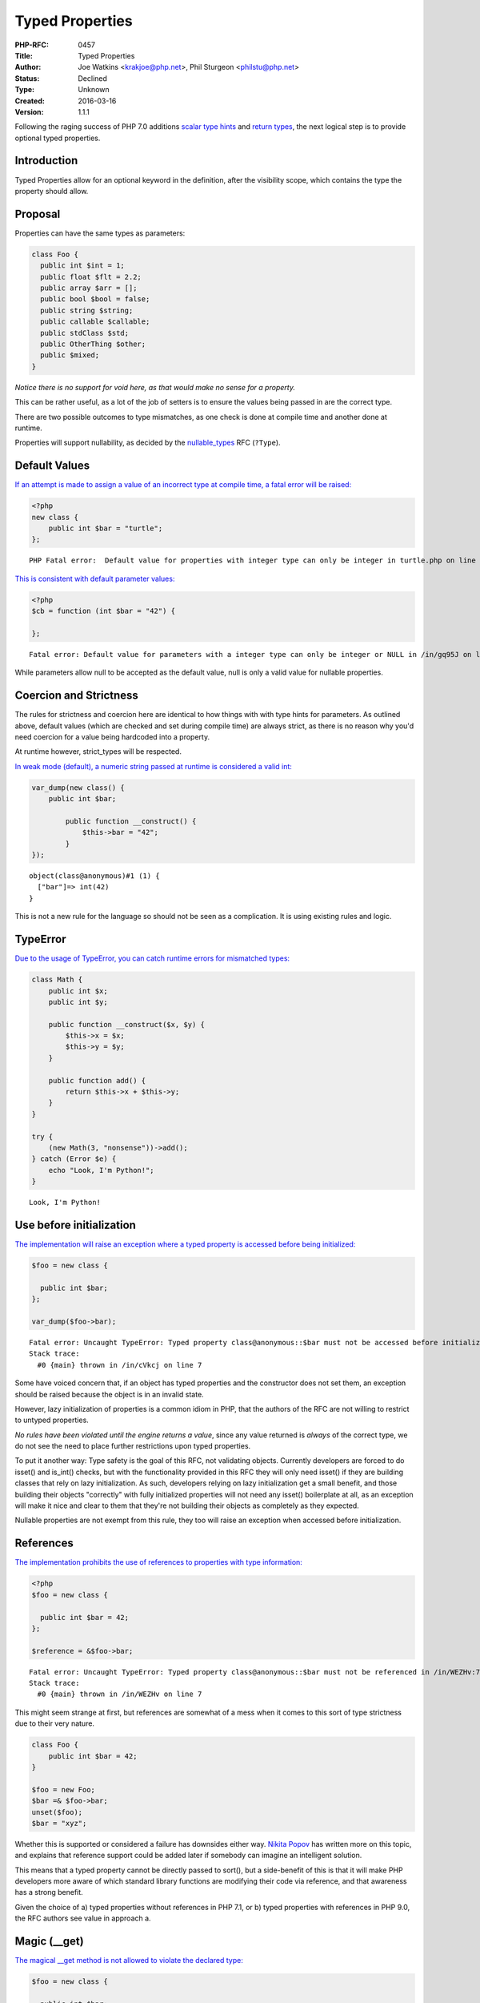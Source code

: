 Typed Properties
================

:PHP-RFC: 0457
:Title: Typed Properties
:Author: Joe Watkins <krakjoe@php.net>, Phil Sturgeon <philstu@php.net>
:Status: Declined
:Type: Unknown
:Created: 2016-03-16
:Version: 1.1.1

Following the raging success of PHP 7.0 additions `scalar type
hints <https://wiki.php.net/rfc/scalar_type_hints_v5>`__ and `return
types <https://wiki.php.net/rfc/return_types>`__, the next logical step
is to provide optional typed properties.

Introduction
------------

Typed Properties allow for an optional keyword in the definition, after
the visibility scope, which contains the type the property should allow.

Proposal
--------

Properties can have the same types as parameters:

.. code:: php

   class Foo {
     public int $int = 1;
     public float $flt = 2.2;
     public array $arr = [];
     public bool $bool = false;
     public string $string;
     public callable $callable;
     public stdClass $std;
     public OtherThing $other;
     public $mixed;
   }

*Notice there is no support for void here, as that would make no sense
for a property.*

This can be rather useful, as a lot of the job of setters is to ensure
the values being passed in are the correct type.

There are two possible outcomes to type mismatches, as one check is done
at compile time and another done at runtime.

Properties will support nullability, as decided by the
`nullable_types </rfc/nullable_types>`__ RFC (``?Type``).

Default Values
--------------

`If an attempt is made to assign a value of an incorrect type at compile
time, a fatal error will be raised: <https://3v4l.org/EnGUI/rfc#tabs>`__

.. code:: php

   <?php
   new class {
       public int $bar = "turtle";
   };

::

   PHP Fatal error:  Default value for properties with integer type can only be integer in turtle.php on line 3

`This is consistent with default parameter
values: <https://3v4l.org/gq95J#tabs>`__

.. code:: php

   <?php
   $cb = function (int $bar = "42") {
       
   };

::

   Fatal error: Default value for parameters with a integer type can only be integer or NULL in /in/gq95J on line 2

While parameters allow null to be accepted as the default value, null is
only a valid value for nullable properties.

Coercion and Strictness
-----------------------

The rules for strictness and coercion here are identical to how things
with with type hints for parameters. As outlined above, default values
(which are checked and set during compile time) are always strict, as
there is no reason why you'd need coercion for a value being hardcoded
into a property.

At runtime however, strict_types will be respected.

`In weak mode (default), a numeric string passed at runtime is
considered a valid int: <https://3v4l.org/O4bdX/rfc#tabs>`__

.. code:: php

   var_dump(new class() {
       public int $bar;

           public function __construct() {
               $this->bar = "42";
           }
   });

::

   object(class@anonymous)#1 (1) { 
     ["bar"]=> int(42) 
   }

This is not a new rule for the language so should not be seen as a
complication. It is using existing rules and logic.

TypeError
---------

`Due to the usage of TypeError, you can catch runtime errors for
mismatched types: <https://3v4l.org/obW7U/rfc#tabs>`__

.. code:: php

   class Math {
       public int $x;
       public int $y;
       
       public function __construct($x, $y) {
           $this->x = $x;
           $this->y = $y;
       }
       
       public function add() {
           return $this->x + $this->y;
       }
   }

   try {
       (new Math(3, "nonsense"))->add();
   } catch (Error $e) {
       echo "Look, I'm Python!";
   }

::

   Look, I'm Python!

Use before initialization
-------------------------

`The implementation will raise an exception where a typed property is
accessed before being initialized: <https://3v4l.org/cVkcj/rfc#tabs>`__

.. code:: php

   $foo = new class {
       
     public int $bar;  
   };

   var_dump($foo->bar);

::

   Fatal error: Uncaught TypeError: Typed property class@anonymous::$bar must not be accessed before initialization in /in/cVkcj:7 
   Stack trace: 
     #0 {main} thrown in /in/cVkcj on line 7

Some have voiced concern that, if an object has typed properties and the
constructor does not set them, an exception should be raised because the
object is in an invalid state.

However, lazy initialization of properties is a common idiom in PHP,
that the authors of the RFC are not willing to restrict to untyped
properties.

*No rules have been violated until the engine returns a value*, since
any value returned is *always* of the correct type, we do not see the
need to place further restrictions upon typed properties.

To put it another way: Type safety is the goal of this RFC, not
validating objects. Currently developers are forced to do isset() and
is_int() checks, but with the functionality provided in this RFC they
will only need isset() if they are building classes that rely on lazy
initialization. As such, developers relying on lazy initialization get a
small benefit, and those building their objects "correctly" with fully
initialized properties will not need any isset() boilerplate at all, as
an exception will make it nice and clear to them that they're not
building their objects as completely as they expected.

Nullable properties are not exempt from this rule, they too will raise
an exception when accessed before initialization.

References
----------

`The implementation prohibits the use of references to properties with
type information: <https://3v4l.org/WEZHv/rfc#tabs>`__

.. code:: php

   <?php
   $foo = new class {
     
     public int $bar = 42;
   };

   $reference = &$foo->bar;

::

   Fatal error: Uncaught TypeError: Typed property class@anonymous::$bar must not be referenced in /in/WEZHv:7 
   Stack trace: 
     #0 {main} thrown in /in/WEZHv on line 7

This might seem strange at first, but references are somewhat of a mess
when it comes to this sort of type strictness due to their very nature.

.. code:: php

   class Foo {
       public int $bar = 42;
   }

   $foo = new Foo;
   $bar =& $foo->bar;
   unset($foo);
   $bar = "xyz";

Whether this is supported or considered a failure has downsides either
way. `Nikita Popov <http://news.php.net/php.internals/91819>`__ has
written more on this topic, and explains that reference support could be
added later if somebody can imagine an intelligent solution.

This means that a typed property cannot be directly passed to sort(),
but a side-benefit of this is that it will make PHP developers more
aware of which standard library functions are modifying their code via
reference, and that awareness has a strong benefit.

Given the choice of a) typed properties without references in PHP 7.1,
or b) typed properties with references in PHP 9.0, the RFC authors see
value in approach a.

Magic (__get)
-------------

`The magical \__get method is not allowed to violate the declared
type: <https://3v4l.org/Lq5dA/rfc#tabs>`__

.. code:: php

   $foo = new class {
       
     public int $bar;
     
     public function __construct() {
         unset($this->bar); # will result in the invocation of magic when $bar is accessed
     }
     
     public function __get($name) {
         return "oh dear!";
     }
   };

   var_dump($foo->bar);

::

   Fatal error: Uncaught TypeError: Typed property class@anonymous::$bar must be integer, string used in /in/Lq5dA:15 
   Stack trace: 
     #0 {main} thrown in /in/Lq5dA on line 15

This may seem counter intuitive, but it's consistent with how normal
objects work.

When a normal objects property is unset, it will result in the
invocation of magic get when subsequently accessed, as if the property
had never been declared, but the engine does not actually remove the
property; If the property is assigned a value, access will be controlled
as the declaration defines on any subsequent read of the property.

Therefore, we allow the invocation of magic for unset properties, but do
not allow the return value to violate the type declared.

Mixed Declarations
------------------

Given the following code:

.. code:: php

   new class {
       public int $foo, $bar;
   };

The engine already makes the assumption that $bar is public, whether
that is right or wrong is irrelevant; We can't change it.

To stay consistent with the way visibility is applied to the group, type
is applied in the same way. Any property in this statement will be
considered an int too.

Mixing type declarations in a grouped statement is not allowed, and will
cause a parser error:

.. code:: php

   new class {
       public int $foo, string $bar;
   };

::

   Parse error: syntax error, unexpected 'string' (T_STRING), expecting variable (T_VARIABLE)

If you want to declare multiple properties with different types, use
multiple statements.

Unset
-----

It is possible to unset typed properties, and return them to the same
state as a property that was never set. There are no special differences
or rules around this.

.. code:: php

   $foo = new class {
       public int $bar;

       public function __construct()
       {
           $this->bar = 12;
       }
   };

   unset($foo->bar);

   var_dump(isset($foo->bar));

   var_dump($foo->bar * 2);

::

   bool(false)

   Fatal error: Uncaught TypeError: Typed property class@anonymous::$bar must not be accessed before initialization

Reflection
----------

`A new ReflectionProperty::getType() method is
provided. <https://3v4l.org/A6XZO/rfc#tabs>`__

.. code:: php

   class PropTypeTest {
       public int $int;
       public string $string;
       public array $arr;
       public callable $callable;
       public stdClass $std;
       public OtherThing $other;
       public $mixed;
   }

   $reflector = new ReflectionClass(PropTypeTest::class);

   foreach ($reflector->getProperties() as $name => $property) {
       if ($property->hasType()) {
           printf("type: %s $%s\n", $property->getType(), $property->getName());
       } else {
           printf("mixed: $%s\n", $property->getName());
       }
   }

::

   type: int $int
   type: string $string
   type: array $arr
   type: callable $callable
   type: stdClass $std
   type: OtherThing $other
   mixed: $mixed

Similarities to HHVM
--------------------

The type system in HHVM uses matching syntax.

In fact, an example taken from the `HHVM Type
System <https://docs.hhvm.com/hack/types/type-system>`__ works perfectly
with this implementation:

.. code:: php

   class A {
     protected float $x;
     public string $y;

     public function __construct() {
       $this->x = 4.0;
       $this->y = "Day";
     }
     public function foo(bool $b): float {
       return $b ? 2.3 * $this->x : 1.1 * $this->x;
     }
   }

   function bar(): string {
     // local variables are inferred, not explicitly typed
     $a = new A();
     if ($a->foo(true) > 8.0) {
       return "Good " . $a->y;
     }
     return "Bad " . $a->y;
   }

   var_dump(bar()); // string(8) "Good Day"

Whilst the syntax is almost identical, this works a little differently
to Hack.

Hack a offers static analysis tools to detect mismatched types, but when
the code is executed it will allow any type to be passed through. This
implementation is done at compile time to avoid the need for this, and
validates properties being set at runtime too. Static analysis tools and
editors/IDEs will no doubt catch up.

Other Languages
---------------

Of course, while "But Xlang does it!" is never a strong reason to do
anything, it is sometimes nice to know how our friends are doing it in
other languages.

-  `\|Hack/HHVM <https://docs.hhvm.com/hack/types/type-system>`__ - See
   similarities above.
-  `C# <https://en.wikipedia.org/wiki/Property_(programming)#C.23>`__
-  `C++ <https://en.wikipedia.org/wiki/Property_(programming)#C.2B.2B>`__
-  `D <https://en.wikipedia.org/wiki/Property_(programming)#D>`__
-  `Delphi/Free
   Pascal <https://en.wikipedia.org/wiki/Property_(programming)#Delphi.2FFree_Pascal>`__
-  `ActionScript <https://en.wikipedia.org/wiki/Property_(programming)#ActionScript_3.0>`__
-  `Visual
   Basic <https://en.wikipedia.org/wiki/Property_(programming)#Visual_Basic>`__

Syntax
------

The authors of this RFC considered other syntax possibilities, however
they were considered to be inferior for the following reasons.

One approach could be to match how return types are done with a colon
after the name of the declaration, which is also how Delphi and
ActionScript handle things:

.. code:: php

   public $bar: int;
   public $bar: int = 2;
   // or 
   public $bar = 2: int;

Maybe, but if a ternary was used it would be really hard to see what was
happening:

::

   public $bar = Stuff::BAZ ? 20 : 30 : int; 

Another approach would be to copy VisualBasic:

.. code:: php

   public $bar as int;
   public $bar = 2 as int;

That sticks out a bit, we don't do this anywhere else.

The current patch seems the most consistent with popular languages,
avoids new reserved words, skips syntax soup and looks great regardless
of assignment being used or not.

Static Properties
-----------------

Static properties are global variables as far as the engine is
concerned, it uses the same opcode to assign a static property as it
does to assign any other variable ZEND_ASSIGN, the only exception being
instance variables which are assigned with ZEND_ASSIGN_OBJ - giving us
opportunity to provide type safety.

In the assign opcode, there is no information available about where the
variable came from.

Even if we ignore that, and somehow find ways to always provide the
information, changing ZEND_ASSIGN does not seem like a very good idea.

Generating completely new opcodes is an option, but would likely change
the performance characteristics of all static assignments, since all
static assignments would have to use the new opcode, and would certainly
complicate the implementation.

Static typed properties are a separate feature, that can either be
implemented on their own, when we determine if the performance impact
and additional complication is worth the feature, or alternatively
(preferably) we get them by proxy with typed variables at sometime in
the future.

Performance
-----------

The latest version of the proposed patch doesn't make visible
performance change of real0life apps.

On Wordpress and Mediawiki it makes about 0.1% slowdown, that may be
caused not by the additional checks but by the worse CPU cache
utilization, because the size of PHP code was increased on 40KB.

However,
`micro-benchmarks <https://gist.github.com/dstogov/33b0d79de779627bad810eb16d6156a5>`__
show significant slowdown (up to 20%) on primitive operations with
untyped properties. Usage of typed properties makes additional slowdown.
The following table shows relative slowdown of operations with
properties in comparison to master branch.

+-------------+-------------+------------+-------------+-------------+
|             | $o->p = $x; | $o->p +=2; | $x =        | $x=         |
|             |             |            | ++$o->p;    | $o->p++;    |
+=============+=============+============+=============+=============+
| untyped     | 15%         | 1%         | 7%          | 19%         |
| property    |             |            |             |             |
+-------------+-------------+------------+-------------+-------------+
| untyped     | 16%         | 2%         | 8%          | 19%         |
| property in |             |            |             |             |
| class with  |             |            |             |             |
| typed       |             |            |             |             |
| properties  |             |            |             |             |
+-------------+-------------+------------+-------------+-------------+
| typed       | 23%         | 37%        | 8%          | 19%         |
| property    |             |            |             |             |
+-------------+-------------+------------+-------------+-------------+

In principle, knowing the type of a property may allow us to make
further optimizations.

Backward Incompatible Changes
-----------------------------

None

Proposed PHP Version(s)
-----------------------

PHP 7.1

RFC Impact
----------

To SAPIs
~~~~~~~~

None

To Existing Extensions
~~~~~~~~~~~~~~~~~~~~~~

None

To Opcache
~~~~~~~~~~

Opcache has been patched.

Future Scope
------------

Union Types
~~~~~~~~~~~

If the `union_types </rfc/union_types>`__ RFC is accepted then ``?Foo``
will be exactly equivalent to ``Foo | Null``. The union types RFC will
be responsible for intersecting decisions, such as whether ``?`` can be
used in conjunction with other union types.

Typed Local Variables
~~~~~~~~~~~~~~~~~~~~~

This is an entirely different feature, and something not worth
conflating into this RFC. The idea might be wanted, but to keep things
simple it will not be discussed in this RFC.

Typed Constant Properties
~~~~~~~~~~~~~~~~~~~~~~~~~

There is currently no known value in adding a type to a constant. Seeing
as constants cannot be modified, the type is just whatever the constant
is set to, and seeing as it cannot change there is no chance for a
constant to be assigned a invalid value afterwards.

Vote
----

Voting started 10th June, ends 24th June 2016.

Question: Merge typed properties ?
~~~~~~~~~~~~~~~~~~~~~~~~~~~~~~~~~~

Voting Choices
^^^^^^^^^^^^^^

-  Yes
-  No

Patches and Tests
-----------------

This branch will be cleaned up with feedback and squashed, and
doubtlessly more tests will be provided as people seek clarification on
functionality.

https://github.com/php/php-src/compare/master...krakjoe:typed-properties

===== Changelog =====

-  v1.1.1: Add nullability support
-  v1.1.0: Change mixed declarations
-  v1.0.2: Explain mixed declarations
-  v1.0.1: Explain static property limitation
-  v1.0.0: Expand on references
-  v0.2.5: Expand on "strict at compile time"
-  v0.2.4: Explain magic
-  v0.2.3: Explain unset
-  v0.2.2: Mention ReflectionProperty::getType()
-  v0.2.1: Mention the runtime checks in syntax section too
-  v0.2.0: Revision prompted by feedback and consensus
-  v0.1.2: Definitely not allowing void
-  v0.1.1: Expanded on compile time vs. run time errors
-  v0.1.0: Initial draft

Additional Metadata
-------------------

:Original Authors: Joe Watkins krakjoe@php.net, Phil Sturgeon philstu@php.net
:Slug: typed-properties
:Wiki URL: https://wiki.php.net/rfc/typed-properties
